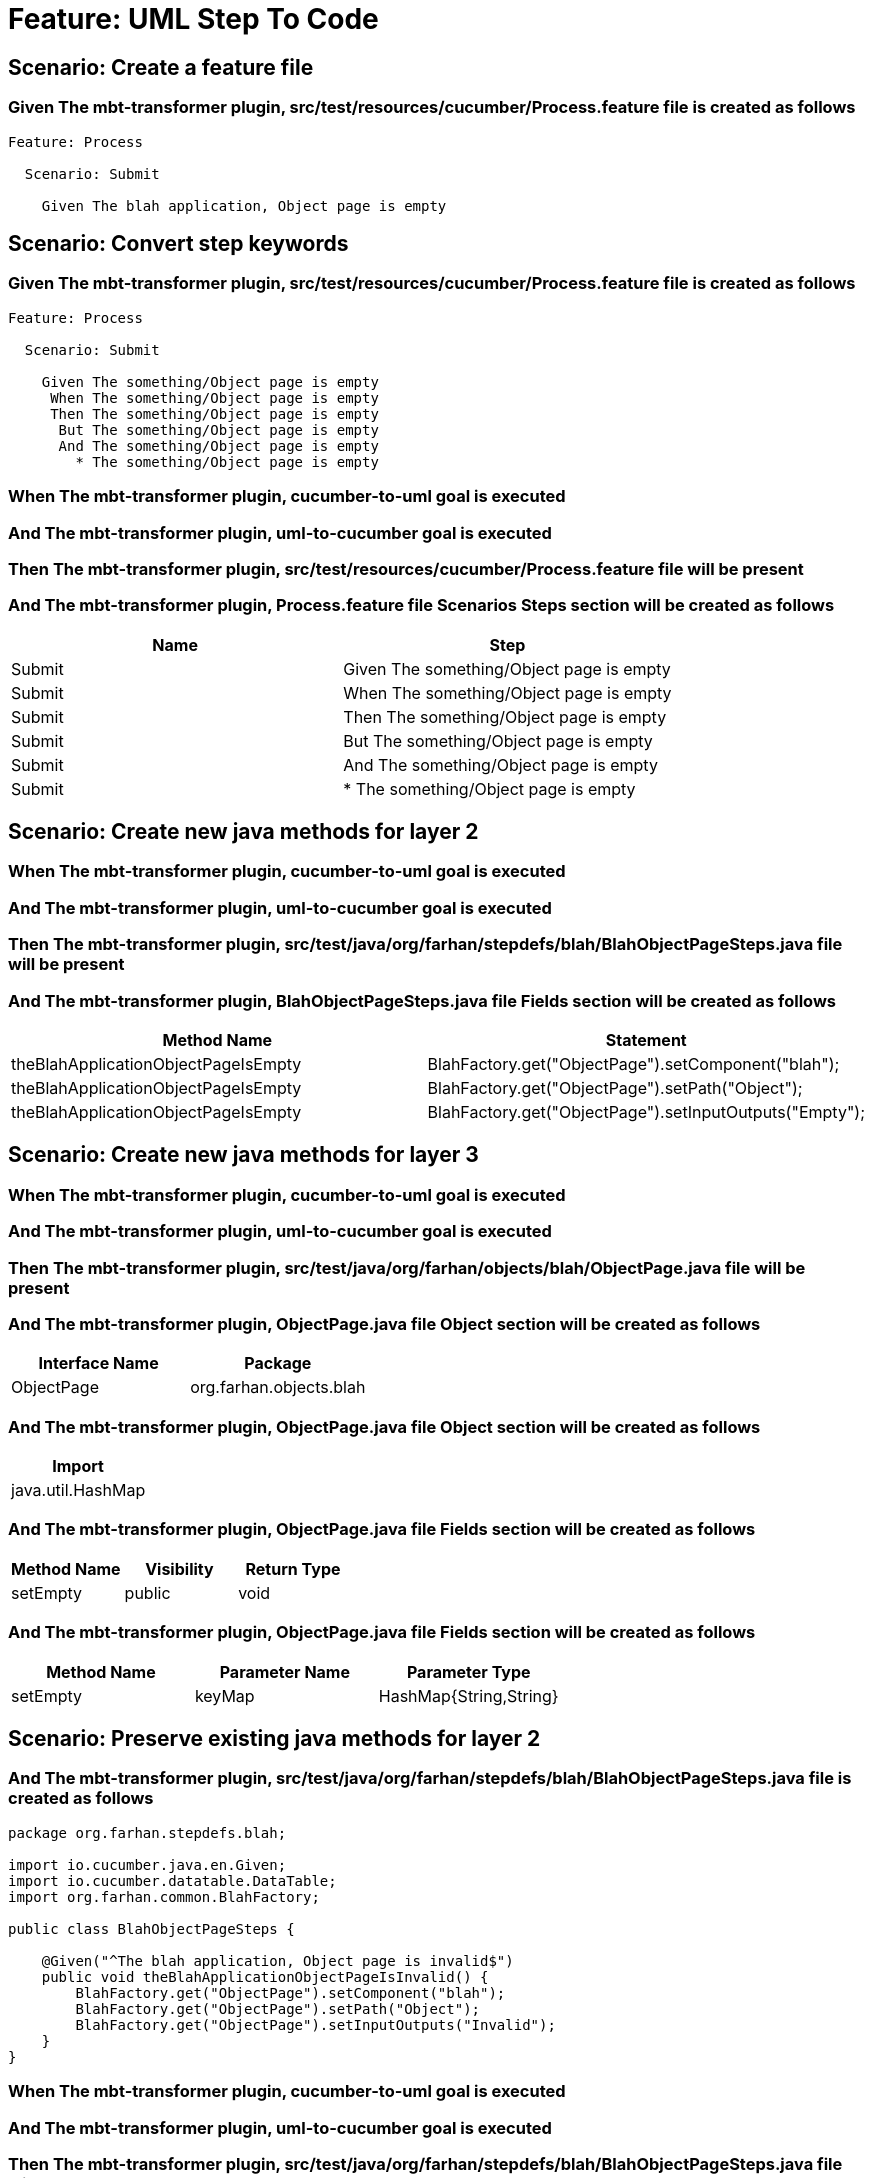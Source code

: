 = Feature: UML Step To Code

[background="true"]
== Scenario: Create a feature file

=== Given The mbt-transformer plugin, src/test/resources/cucumber/Process.feature file is created as follows

----
Feature: Process

  Scenario: Submit

    Given The blah application, Object page is empty
----

== Scenario: Convert step keywords

=== Given The mbt-transformer plugin, src/test/resources/cucumber/Process.feature file is created as follows

----
Feature: Process

  Scenario: Submit

    Given The something/Object page is empty
     When The something/Object page is empty
     Then The something/Object page is empty
      But The something/Object page is empty
      And The something/Object page is empty
        * The something/Object page is empty
----

=== When The mbt-transformer plugin, cucumber-to-uml goal is executed

=== And The mbt-transformer plugin, uml-to-cucumber goal is executed

=== Then The mbt-transformer plugin, src/test/resources/cucumber/Process.feature file will be present

=== And The mbt-transformer plugin, Process.feature file Scenarios Steps section will be created as follows

[options="header"]
|===
| Name| Step
| Submit| Given The something/Object page is empty
| Submit| When The something/Object page is empty
| Submit| Then The something/Object page is empty
| Submit| But The something/Object page is empty
| Submit| And The something/Object page is empty
| Submit| * The something/Object page is empty
|===

== Scenario: Create new java methods for layer 2

=== When The mbt-transformer plugin, cucumber-to-uml goal is executed

=== And The mbt-transformer plugin, uml-to-cucumber goal is executed

=== Then The mbt-transformer plugin, src/test/java/org/farhan/stepdefs/blah/BlahObjectPageSteps.java file will be present

=== And The mbt-transformer plugin, BlahObjectPageSteps.java file Fields section will be created as follows

[options="header"]
|===
| Method Name| Statement
| theBlahApplicationObjectPageIsEmpty| BlahFactory.get("ObjectPage").setComponent("blah");
| theBlahApplicationObjectPageIsEmpty| BlahFactory.get("ObjectPage").setPath("Object");
| theBlahApplicationObjectPageIsEmpty| BlahFactory.get("ObjectPage").setInputOutputs("Empty");
|===

== Scenario: Create new java methods for layer 3

=== When The mbt-transformer plugin, cucumber-to-uml goal is executed

=== And The mbt-transformer plugin, uml-to-cucumber goal is executed

=== Then The mbt-transformer plugin, src/test/java/org/farhan/objects/blah/ObjectPage.java file will be present

=== And The mbt-transformer plugin, ObjectPage.java file Object section will be created as follows

[options="header"]
|===
| Interface Name| Package
| ObjectPage| org.farhan.objects.blah
|===

=== And The mbt-transformer plugin, ObjectPage.java file Object section will be created as follows

[options="header"]
|===
| Import
| java.util.HashMap
|===

=== And The mbt-transformer plugin, ObjectPage.java file Fields section will be created as follows

[options="header"]
|===
| Method Name| Visibility| Return Type
| setEmpty| public| void
|===

=== And The mbt-transformer plugin, ObjectPage.java file Fields section will be created as follows

[options="header"]
|===
| Method Name| Parameter Name| Parameter Type
| setEmpty| keyMap| HashMap{String,String}
|===

== Scenario: Preserve existing java methods for layer 2

=== And The mbt-transformer plugin, src/test/java/org/farhan/stepdefs/blah/BlahObjectPageSteps.java file is created as follows

----
package org.farhan.stepdefs.blah;

import io.cucumber.java.en.Given;
import io.cucumber.datatable.DataTable;
import org.farhan.common.BlahFactory;

public class BlahObjectPageSteps {

    @Given("^The blah application, Object page is invalid$")
    public void theBlahApplicationObjectPageIsInvalid() {
        BlahFactory.get("ObjectPage").setComponent("blah");
        BlahFactory.get("ObjectPage").setPath("Object");
        BlahFactory.get("ObjectPage").setInputOutputs("Invalid");
    }
}
----

=== When The mbt-transformer plugin, cucumber-to-uml goal is executed

=== And The mbt-transformer plugin, uml-to-cucumber goal is executed

=== Then The mbt-transformer plugin, src/test/java/org/farhan/stepdefs/blah/BlahObjectPageSteps.java file will be present

=== And The mbt-transformer plugin, BlahObjectPageSteps.java file Fields section will be created as follows

[options="header"]
|===
| Method Name
| theBlahApplicationObjectPageIsInvalid
| theBlahApplicationObjectPageIsEmpty
|===

== Scenario: Preserve existing java methods for layer 3

=== And The mbt-transformer plugin, src/test/java/org/farhan/objects/blah/ObjectPage.java file is created as follows

----
package org.farhan.objects.blah;

import java.util.HashMap;

public interface ObjectPage {

    public void assertIsInvalid();
}
----

=== When The mbt-transformer plugin, cucumber-to-uml goal is executed

=== And The mbt-transformer plugin, uml-to-cucumber goal is executed

=== Then The mbt-transformer plugin, src/test/java/org/farhan/objects/blah/ObjectPage.java file will be present

=== And The mbt-transformer plugin, ObjectPage.java file Fields section will be created as follows

[options="header"]
|===
| Method Name
| assertIsInvalid
| setEmpty
|===

